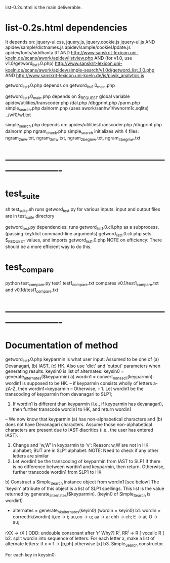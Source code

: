 
list-0.2s.html is the main deliverable.
* list-0.2s.html dependencies
It depends on:
  jquery-ui.css, jquery.js, jquery.cookie.js
  jquery-ui.js
AND
  apidev/sample/dictnames.js
  apidev/sample/cookieUpdate.js
  apidev/fonts/siddhanta.ttf
AND
  http://www.sanskrit-lexicon.uni-koeln.de/scans/awork/apidev/listview.php
AND  (for v1.0, use v1.0/getword_list_1.0.php)
  http://www.sanskrit-lexicon.uni-koeln.de/scans/awork/apidev/simple-search/v1.0d/getword_list_1.0.php
AND
  http://www.sanskrit-lexicon.uni-koeln.de/js/piwik_analytics.js

getword_list_1.0.php depends on getword_list_1.0_main.php

getword_list_1.0_main.php depends on
 $_REQUEST global variable
  apidev/utilities/transcoder.php
                  /dal.php
                  /dbgprint.php
                  /parm.php
  simple_search.php
  dalnorm.php  (uses awork/sanhw1/hwnorm1c.sqlite)
../wf0/wf.txt

simple_search.php depends on:
  apidev/utilities/transcoder.php
                  /dbgprint.php
  dalnorm.php 
  ngram_check.php
    simple_search initializes with 4 files:
      ngram_2_mw.txt, ngram_3_mw.txt, ngram_2_beg_mw.txt, ngram_3_beg_mw.txt

* -------------------------------------------------------------------------
* test_suite
sh test_suite.sh
  runs getword_test.py for various inputs. 
  input and output files are in test_suite directory

getword_test.py dependencies:
 runs getword_list_1.0.cli.php as a subprocess,
    (passing key/dict command-line arguments)
 getword_list_1.0.cli.php sets $_REQUEST values, and
 imports getword_list_1.0.php
NOTE on efficiency:
  There should be a more efficient way to do this.

* test_compare
python test_compare.py test1 test1_compare.txt
 compares v0.1/test1_compare.txt and v0.1d/test1_compare.txt

* -------------------------------------------------------------------------
* Documentation of method
getword_list_1.0.php
 keyparmin is what user input: 
   Assumed to be one of (a) Devanagari, (b) IAST, (c) HK.
 Also use 'dict' and 'output' parameters when generating results.
 keysin0 is list of alternates:
    keysin0 = generate_alternates($keyparmin)
      a) wordin1 = convert_nonascii(keyparmin):   wordin1 is supposed to be HK.
         -- if keyparmin consists wholly of letters a-zA-Z, then wordin1=keyparmin
         -- Otherwise, 
            -- 1. Let wordin1 be the transcoding of keyparmin from devanagari to SLP1;
               2. If wordin1 is different than keyparmin (i.e., if keyparmin has devanagari),
                  then further transcode wordin1 to HK, and return wordin1
            -- We now know that keyparmin (a) has non-alphabetical characters and
               (b) does not have Devanagari characters.  Assume those non-alphabetical
               characters are present due to IAST diacritics (i.e., the user has entered
               IAST).  
               1. Change and 'w,W' in keyparmin to 'v':
                  Reason: w,W are not in HK alphabet; BUT are in SLP1 alphabet.
                  NOTE: Need to check if any other letters are similar
               2. Let wordin1 be the transcoding of keyparmin from IAST to SLP1
                  If there is no difference between wordin1 and keyparmin, then return.
                  Otherwise, further transcode wordin1 from SLP1 to HK
      b) Construct a  Simple_Search instance object from wordin1 [see below]
         The 'keysin' attribute of this object is a list of SLP1 spellings.
         This list is  the value returned by generate_alternates($keyparmin).
         (keyin0 of Simple_Search is wordin1)
         - alternates = generate_hkalternates(keyin0)
           (wordin = keyin0)
          b1. wordin = correcthk(wordin)
            ii,ee -> i;   uu,oo -> u; aa -> a; chh -> ch; E -> ai;
            O -> au;
	    rXX -> rX    [  ODD: undouble consonant after 'r' Why?]
            R^i, RR^i -> R  [ vocalic R ]
          b2.  split wordin into sequence of letters.
            For each letter x, make a list of alternate letters:
              if x = f -> [p,ph]  
              otherwise [x]
          b3. 
 Simple_Search constructor.

 For each key in keysin0:
  
